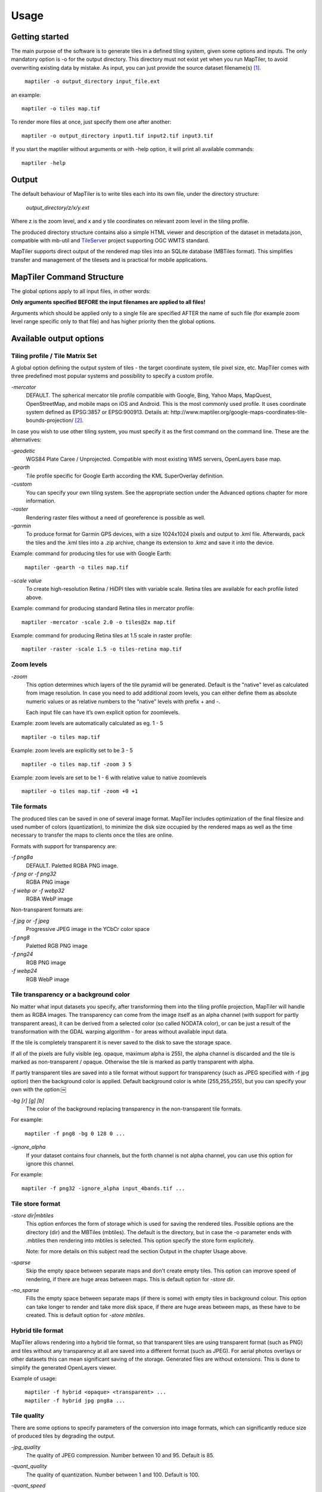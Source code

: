 ======
Usage
======

Getting started
========
The main purpose of the software is to generate tiles in a defined tiling system, given some options and inputs. The only mandatory option is -o for the output directory. This directory must not exist yet when you run MapTiler, to avoid overwriting existing data by mistake. As input, you can just provide the source dataset filename(s) [#]_. ::

 ￼maptiler -o output_directory input_file.ext

an example: ::

 maptiler -o tiles map.tif

To render more files at once, just specify them one after another: ::

 maptiler -o output_directory input1.tif input2.tif input3.tif
 
If you start the maptiler without arguments or with -help option, it will print all available commands: ::

 maptiler -help
 
Output
======

The default behaviour of MapTiler is to write tiles each into its own file, under the directory structure:

 `output_directory/z/x/y.ext`

Where z is the zoom level, and x and y tile coordinates on relevant zoom level in the tiling profile.

The produced directory structure contains also a simple HTML viewer and description of the dataset in metadata.json, compatible with mb-util and TileServer_ project supporting OGC WMTS standard.

.. _TileServer: https://github.com/klokantech/tileserver-php/

MapTiler supports direct output of the rendered map tiles into an SQLite database (MBTiles format). This simplifies transfer and management of the tilesets and is practical for mobile applications.

MapTiler Command Structure
=======
.. image:: /images/maptiler_command_structure.jpg

The global options apply to all input files, in other words:

**Only arguments specified BEFORE the input filenames are applied to all files!**

Arguments which should be applied only to a single file are specified AFTER the name of such file (for example zoom level range specific only to that file) and has higher priority then the global options.

Available output options
======

Tiling profile / Tile Matrix Set
-------
A global option defining the output system of tiles - the target coordinate system, tile pixel size, etc. MapTiler comes with three predefined most popular systems and possibility to specify a custom profile.

`-mercator`
 DEFAULT. The spherical mercator tile profile compatible with Google, Bing, Yahoo Maps, MapQuest, OpenStreetMap, and mobile maps on iOS and Android. This is the most commonly used profile. It uses coordinate system defined as EPSG:3857 or EPSG:900913. Details at: http://www.maptiler.org/google-maps-coordinates-tile-bounds-projection/ [#]_.

In case you wish to use other tiling system, you must specify it as the first command on the command line. These are the alternatives:

`-geodetic`
 WGS84 Plate Caree / Unprojected. Compatible with most existing WMS servers, OpenLayers base map.
 
`-gearth`
 Tile profile specific for Google Earth according the KML SuperOverlay definition. 

`-custom`
 You can specify your own tiling system. See the appropriate section under the Advanced options chapter for more information.

`-raster`
 Rendering raster files without a need of georeference is possible as well.

`-garmin`
 To produce format for Garmin GPS devices, with a size 1024x1024 pixels and output to .kml file. Afterwards, pack the tiles and the .kml tiles into a .zip archive, change its extension to .kmz and save it into the device.

Example: command for producing tiles for use with Google Earth: ::

 ￼maptiler -gearth -o tiles map.tif

`-scale value`
 To create high-resolution Retina / HiDPI tiles with variable scale. Retina tiles are available for each profile listed above.

Example: command for producing standard Retina tiles in mercator profile: ::

  maptiler -mercator -scale 2.0 -o tiles@2x map.tif

Example: command for producing Retina tiles at 1.5 scale in raster profile: ::

  maptiler -raster -scale 1.5 -o tiles-retina map.tif



Zoom levels
------

`-zoom`
 This option determines which layers of the tile pyramid will be generated. Default is the "native" level as calculated from image resolution. In case you need to add additional zoom levels, you can either define them as absolute numeric values or as relative numbers to the “native” levels with prefix + and -.
 
 Each input file can have it’s own explicit option for zoomlevels. 
 
Example: zoom levels are automatically calculated as eg. 1 - 5 ::

 maptiler -o tiles map.tif

Example: zoom levels are explicitly set to be 3 - 5 ::

 maptiler -o tiles map.tif -zoom 3 5

Example: zoom levels are set to be 1 - 6 with relative value to native zoomlevels ::

 maptiler -o tiles map.tif -zoom +0 +1

Tile formats
--------

The produced tiles can be saved in one of several image format. MapTiler includes optimization of the final filesize and used number of colors (quantization), to minimize the disk size occupied by the rendered maps as well as the time necessary to transfer the maps to clients once the tiles are online.

Formats with support for transparency are:

`-f png8a`
 DEFAULT. Paletted RGBA PNG image.
 
`-f png or -f png32`
 RGBA PNG image 

`-f webp or -f webp32`
 RGBA WebP image

Non-transparent formats are: 

`-f jpg or -f jpeg`
 Progressive JPEG image in the YCbCr color space

`-f png8`
 Paletted RGB PNG image

`-f png24`
 RGB PNG image

`-f webp24`
 RGB WebP image

Tile transparency or a background color
----------

No matter what input datasets you specify, after transforming them into the tiling profile projection, MapTiler will handle them as RGBA images. The transparency can come from the image itself as an alpha channel (with support for partly transparent areas), it can be derived from a selected color (so called NODATA color), or can be just a result of the transformation with the GDAL warping algorithm - for areas without available input data.

If the tile is completely transparent it is never saved to the disk to save the storage space.

If all of the pixels are fully visible (eg. opaque, maximum alpha is 255), the alpha channel is discarded and the tile is marked as non-transparent / opaque. Otherwise the tile is marked as partly transparent with alpha.

If partly transparent tiles are saved into a tile format without support for transparency (such as JPEG specified with -f jpg option) then the background color is applied. Default background color is white (255,255,255), but you can specify your own with the option:￼

`-bg [r] [g] [b]`
 The color of the background replacing transparency in the non-transparent tile formats.

For example: ::

 ￼maptiler -f png8 -bg 0 128 0 ...

`-ignore_alpha`
 If your dataset contains four channels, but the forth channel is not alpha channel, you can use this option for ignore this channel.

For example: ::

  maptiler -f png32 -ignore_alpha input_4bands.tif ...


Tile store format
-----------

`-store dir|mbtiles`
 This option enforces the form of storage which is used for saving the rendered tiles. Possible options are the directory (dir) and the MBTiles (mbtiles). The default is the directory, but in case the -o parameter ends with .mbtiles then rendering into mbtiles is selected. This option specify the store form explicitely.

 Note: for more details on this subject read the section Output in the chapter Usage above.

`-sparse`
 Skip the empty space between separate maps and don't create empty tiles. This option can improve speed of rendering, if there are huge areas between maps. This is default option for `-store dir`.

`-no_sparse`
 Fills the empty space between separate maps (if there is some) with empty tiles in background colour. This option can take longer to render and take more disk space, if there are huge areas between maps, as these have to be created. This is default option for `-store mbtiles`.


Hybrid tile format
----------

MapTiler allows rendering into a hybrid tile format, so that transparent tiles are using transparent format (such as PNG) and tiles without any transparency at all are saved into a different format (such as JPEG). For aerial photos overlays or other datasets this can mean significant saving of the storage. Generated files are without extensions. This is done to simplify the generated OpenLayers viewer.

Example of usage: ::

 ￼maptiler -f hybrid <opaque> <transparent> ...
 ￼maptiler -f hybrid jpg png8a ...

Tile quality
---------

There are some options to specify parameters of the conversion into image formats, which can significantly reduce size of produced tiles by degrading the output.

`-jpg_quality`
 The quality of JPEG compression. Number between 10 and 95. Default is 85.

`-quant_quality`
 The quality of quantization. Number between 1 and 100. Default is 100.

`-quant_speed`
 Higher speed levels disable expensive algorithms and reduce quantization precision. Speed 1 gives marginally better quality at significant CPU cost. Speed 10 has usually 5% lower quality, but is 8 times faster than speed 8. Default is 10.
 
 *If you experience issues with the visual quality of generated tiles with quantization involved try to set -quant_speed to lower values.*
 
`-webp_quality`
 The quality of WebP compression. Number between 1 and 100. Level 100 means lossless compression. Default is 75.

`-webp_alpha_quality`
 The quality of WebP alpha channel compression. Number between 1 and 100. Level 100 means lossless compression. Default is 100.

Example of the rendering of a seamless map out of file map1.tif and map2.tif into tiles with internal palette with optimal colors with higher visual : ::

 ￼maptiler -o tiles -f png8a -quant_quality 90 -quant_speed 4 map1.tif map2.tif


Watermark
--------

`-watermark [image_file.png]`
 It is possible to place your own watermark over rendered tiles to protect the online maps. The file should be smaller then a size of tiles. It is placed on a random position and burned into tiles.

A nice watermark file can be easily generated online by calling the Google Chart API:
`http://chart.apis.google.com/chart?chst=d_text_outline&chld=FFFFFF|11|h|000000|b|%C2%A9%20ABC <http://chart.apis.google.com/chart?chst=d_text_outline&chld=FFFFFF|11|h|000000|b|%C2%A9%20ABC>`_

By replacing ABC in the end of this url a custom text phrase can be specified. We recommend to set the transparency of such watermark file by using a Photoshop or similar tool before applying it with MapTiler.

Example of usage of the watermark: ::

 ￼maptiler -o tiles -watermark watermark_image.png map.tif

The input files and related options
=========

Supported input file formats
--------

MapTiler is able to open and process large number of raster geodata formats, including: GeoTIFF, Erdas Imagine, ECW, MrSID, JPEG2000, SDTS, DTED, NITF, HDF4/5, BSB/KAP, OziExplorer, etc.

The complete list of supported formats is available online at: http://www.gdal.org/formats_list.html

Spatial reference system
---------

Practically any modern existing georeferencing coordinate system (SRS - spatial reference system, e.g. geodetic datum + map projection with parameters) is supported, which means the software can process almost any geodata you may have available from all over the world.

In case the input files contains already the definition of used coordinate system (SRS) then MapTiler is able to load it and directly use this information for transformation of the maps. In case this information is missing in the supplied file or it is incorrect (the maptiler place the maps on a wrong location, you can still assign the information about the spatial reference system with an option:

`-srs [definition]`
 Dataset projection. Can be WKT, EPSG code in the form of 'epsg:XXXX', PROJ.4 string. Beware of escaping. To search for identifiers or definitions use http://www.spatialreference.org/ or http://epsg.io/.
 
Example of assigning the United Kingdom spatial reference OSGB to a GeoTIFF file before rendering: ::

 ￼maptiler -o tiles -srs EPSG:27700 map_in_osgb.tif

Transparency from a color
--------

`-nodata [r] [g] [b]`
 This command is typically used to eliminate borders of multiple map sheets that are stitched together. You can set a specific color of the map to be considered fully transparent during rendering.
 
Example for removing fully black border around a map: ::

 ￼maptiler -o tiles map.tif -nodata 0 0 0
 
Georeference / calibration
---------

For proper rendering of the maps the location of supplied input files in the known coordinate system (SRS) must be available. MapTiler is loading the geolocation automatically from the internal headers of the input files (such as GeoTIFF) or from external supportive files (such as ESRI WorldFile) if they are avaialble.

To enforce a custom selected georeference information or loading from external files these options are available:

`-bbox minx miny maxx maxy`
 To manually set bounds of a file in the specified spatial reference system.

`-geotransform posX scaleX rotX posY rotY scaleY`
 To assign affine transformation directly. This option can be also used with its short name -gt.

`-georeference [path_to_file]`
 An option to load external georeference from World File, Tab File, OziExplorer Map File or .prj file.

`-corners east1 north1 east2 north2 east3 north3`
 To assign affine transformation with 3 corner points: [0, 0], [width, 0], [width, height]. This option can be used with WGS84 Coordinate System (EPSG:4326) as arguments `lng1 lat1 lng2 lat2 lng3 lat3`, which will set up -srs EPSG:4326 for files without specified Coordinate system.


The geolocation can be specified using three or more control points - GCP (Ground Control Point). Each GCP is defined by the position on the raster (pixel_x and pixel_y), which is associated with georeferenced location (easting northing [elevation]). The last element (elevation) is mostly zero.

`-gcp x_pixel y_pixel easting northing [elevation]`
 To assign a ground control point. At least three control points are required.

`-order value`
 An option to set the polynomial order for transformation method of assigned GCPs. Supported orders are 0 (auto), 1 (affine) and 2 (polynomial of second order). By default, automatic order is selected based on number of GCP points.

`-tps`
 Force the use of Thin Plate Spline transformer based on assigned GCP points. This option cannot be used with `-order`. This option is recommended for more than 10 assigned GCPs.


Example for using TPS transformation with assigned GCPs: ::

  maptiler -o tiles map.tif -srs EPSG:26712 -tps -gcp 0 0 386638.171 3999090.834 -gcp 5400 0 399627.528 3999090.834 -gcp 5400 6800 399627.528 3982553.605


Cutline (Crop)
--------
There are two command line options for cutline: -cutline and -cutline_proj. They specify the cutline (a clipping path) for an input image in pixels or in projected coordinates. They both expect a file name. The file can be either CSV or an OGR dataset (such as ESRI ShapeFile .shp).

From an OGR file, MapTiler will load all polygons and multi-polygons from all features of the first layer. 

The CSV format with pixel coordinates of nodes of a triangle, more lines will create polygon:

X1,Y1

X2,Y2

X3,Y3

Example of use of such a pixel-based cutline: ::

 maptiler -o outputdir input.tif -cutline polygon.csv
 
Another example of cutline with geocoordinates stored in a .shp file (may require accompanying .prj file with coordinate system): ::

 maptiler -o outputdir input.tif -cutline_proj shape.shp

Embedded cutline can be ignored using option -cutline IGNORE ::

 maptiler -o outputdir input_with_cutline.tif -cutline IGNORE
 
A cutline is specific for each input file - so the parameter should be used after a filename (see section MapTiler Command Structure).
 
Multiple files into multiple MBTiles or Folders 
-------

MapTiler is designed to produce a single merged layer from multiple input files. If you need to process multiple files and for each produce separate tileset then a batch processing is recommended.

Example:

This command processes every .tif file in a local directory and creates .mbtiles from each in the output directory. If .mbtiles is removed from the command, it produces separate directories instead. The command differs on operating systems:

Windows ::

 for %f in (*.tif) do ( echo %f && maptiler -o output/%f.mbtiles %f )
 
When used in a batch file the %f must be %%f.

Linux / macOS ::

 for %f in *tif; do echo $f; maptiler -o output/`basename $f .tif`.mbtiles $f; done;
 
Advanced options
========

Options in the optfile
-------

In case you have a large number of arguments to pass to maptiler, such as many input files (total amount is unlimited for maptiler), you can prepare a text file with all the arguments and call it with -- optfile myarguments.txt. List of files can be easily created with ls or dir commands.

Any arguments normally passed on the command line could be part of the --optfile text file. Maptiler can combine arguments on the command line with arguments in the text file, such as: ::

 ￼maptiler -o output_directory --optfile myarguments.txt
 
Temporary directory location
-------
During rendering, MapTiler also writes a substantial amount of data to a temporary directory. Not as much as will be in the output directory, but still. Please make sure there is enough space in the filesystem for it.

By default, the temporary directory will be created in the system default temporary location (`/tmp/` on Unix-like systems, or path from the environment variable%TEMP% on Windows-like systems). You can override this with the option:

`-work_dir [directory]`
 The location where to store temporary data during rendering. By default the system temporary directory.

Example: ::

 ￼maptiler -work_dir /tmp -o /mnt/data/tiles /mnt/maps/*.tif
 
Resampling methods
-------
The visual quality of the output tiles is also defined by the resampling method. Selected method is used for interpolation of the values of individual pixels and it affects the sharpness vs smoothness of the produced maps.

`-resampling near`
 Nearest neighbor resampling. Rarely makes sense for production data. Can be useful for quick testing, since it is much faster the the others.

`-resampling bilinear`
 DEFAULT. Bilinear resampling (2x2 pixel kernel).

`-resampling cubic`
 Cubic convolution approximation (4x4 pixel kernel).

`-resampling cubic_spline`
 Cubic B-Spline Approximation (4x4 pixel kernel).

`-resampling average`
 Average resampling, computes the average of all non-NODATA contributing pixels. (GDAL >= 1.10.0)

`-resampling mode`
 Mode resampling, selects the value which appears most often of all the sampled points. (GDAL >= 1.10.0)

Resampling overviews produced by MapTiler are using average method, by default. Another possible method is Nearest neighbor.

`-overviews_resampling near`
 Nearest neighbor overviews resampling. Mostly used for elevation maps or similar.

`-overviews_resampling average`
 Average overviews resampling, computes the averate of all non-NODATA contributing pixels.

Defining a custom tiling profile for a specified coordinate system
--------
MapTiler allows to define a custom system of tiles which should be rendered. Such tiling scheme, or in the terminology of OGC WMTS service the TileMatrixSet is for the maptiler defined with parameters which must follow the tile profile option: -custom.

`-tiling_srs [definition]`
 The spatial reference system, e.g. the coordinate system in which the tiles are created. Follows the definitions known from -srs.
 
`-tiling_bbox [minx] [miny] [maxx] [maxy]`
 The area which should be split into tiles defined in the tiling_srs coordinates.

`-tiling_resolution [zoomlevel] [resolution]`
 Resolution in units of the tiling spatial reference system per pixel on the given zoom level. MapTiler will automatically compute values for all other zoom levels, each having half the resolution of the previous one.

`-tiling_resolution from_output`
 Resolution is calculated so as to fit whole input mapset into one tile on zoom level 0 with respect to bbox, srs and tile size.

`-tiling_resolution from_input`
 Default behaviour if resolution is not specified. Resolution is calculated so as to not supersample the largest input map with respect to bbox, srs and tile size.

`-tile_size [width] [height]`
 The pixel dimmensions of one tile.

`-tiling_centered`
 Tile (0, 0) is in the center of the world.

Advanced warping arguments
----------
The advanced warping algorithms parameters can be specified with the option:

`-wo “NAME=VALUE”`
 The warp options. See the papszWarpOptions field at http://gdal.org/ structGDALWarpOptions.html.
 
Example: ::

 ￼maptiler -o tiles -wo "SAMPLE_GRID=YES" t.tif -wo "SOURCE_EXTRA=16"


Watch progress in a frontend
--------

MapTiler can produce progress easily parsed in a frontend application. Simply use the first argument `-progress` and application output the progress on the standard output in the TSV (tabulator separated values) format: Stage TAB Percentage TAB Iteration TAB Total

Example: ::

  maptiler -progress -o tiles map1.tif map2.tif map3.tif

  Opening    16 %    1    6
  Opening    33 %    2    6
  Opening    50 %    3    6
  Opening    66 %    4    6
  Opening    83 %    5    6
  Opening   100 %    6    6
  Warping     0 %    0    4
  Warping    25 %    1    4
  Warping    50 %    2    4
  Warping    75 %    3    4
  Warping   100 %    4    4
  Rendering   0 %    0    512
  ...
  Rendering   100 %    512    512


Usage on a computer cluster
--------

MapTiler can run on an MPI cluster if a cluster specific binary has been requested. If you have the MPI version, a shell wrapper to run it on a cluster is delivered as well.

A version of MapTiler utilizing Map Reduce approach and Hadoop is under development, this will replace the older MPI.

More details are provided on request. 


Merge MBTiles utility
--------

The utility allows to update a previously rendered dataset and replace a small existing area with a different newly rendered raster data. Typical use-case is fixing of a small geographic area in a large seamed dataset previously rendered by MapTiler from many input files.

The utility also extent the bounding box of the tiles - it is usable for merging two just partly overlapping maps into one bigger map covering larger extent.

Usage: ::

  merge_mbtiles [OPTION] BASE.mbtiles DETAIL.mbtiles [DETAIL_2.mbtiles]...

Typical usage:

1) render large dataset with MapTiler Pro - from several input files and produce large MBTiles (with JPEG or PNG tiles internally): `large.mbtiles`

2) if you want to update one of the previously rendered input files in the existing dataset render just this file into MBTiles - with the PNG32 format and zoom-levels on which you want it to appear in the large dataset. Save the new small MBTiles with just one file to `patch.mbtiles`

Example: ::

 merge_mbtiles large.mbtiles patch.mbtiles

Existing tiles available in both `large.mbtiles` and the `patch.mbtiles` are going to be merged. On same zoomlevels, patch.mbtiles will replace the original large.mbtiles - so the `large.mbtiles` will be updated in-place.

Futher options:

`-P n`
 Set limit on defined number of cores.

`-no_sparse`
 Fills the empty space between separate maps (if there is some) with empty tiles in background colour. This option can take longer to render, if there are huge areas between maps, as these have to be created. In case the maps overlap each other, there is no extra action involved. Default behaviour without this option does not fill the empty space between separate maps.

`-reencode`
 This option is useful, when the 2 merged maps have different format (e.g. jpeg and png). By default, the result is a hybrid format (combination of both of them). If reencode option is used, the chosen file is encoded to the actual format (which can slow down the process).







.. [#] Depending on your operating system you may need to call the command differently then just maptiler, typically on Linux and Mac in actual directory as ./maptiler and on Windows as maptiler.exe.

.. [#] MapTiler uses Google XYZ naming of tiles, while older open-source MapTiler and GDAL2Tiles used the TMS naming (with flipped Y axis). In case you need the older TMS naming there is an option -tms for back compatibility.
